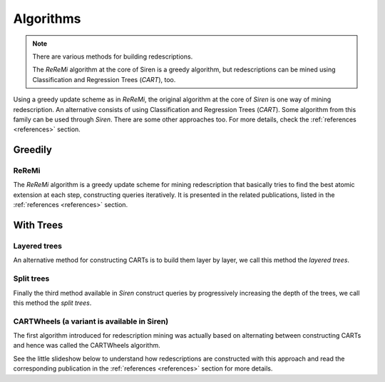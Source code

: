 .. _algorithms:

***************
Algorithms
***************

.. note::
   There are various methods for building redescriptions.

   The *ReReMi* algorithm at the core of Siren is a greedy algorithm, but redescriptions can be mined using Classification and Regression Trees (*CART*), too.

Using a greedy update scheme as in *ReReMi*, the original algorithm at the core of *Siren* is one way of mining redescription. An alternative consists of using Classification and Regression Trees (*CART*). Some algorithm from this family can be used through *Siren*.
There are some other approaches too. For more details, check the :ref:`references <references>` section.

.. _algogreedy:

Greedily
=============

.. _algreremi:

ReReMi
------------

The *ReReMi* algorithm is a greedy update scheme for mining redescription that basically tries to find the best atomic extension at each step, constructing queries iteratively. It is presented in the related publications, listed in the :ref:`references <references>` section.

With Trees
=============

.. _cartlayered:

Layered trees
---------------

An alternative method for constructing CARTs is to build them layer by layer, we call this method the *layered trees*.


.. raw:: html

   	<iframe class="inslides" src="../_static/slides_layeredtrees.html"></iframe>

.. _cartlayered:

Split trees
------------

Finally the third method available in *Siren* construct queries by progressively increasing the depth of the trees, we call this method the *split trees*.


.. raw:: html

   	<iframe class="inslides" src="../_static/slides_splittrees.html"></iframe>

.. _cartwheels:

CARTWheels (a variant is available in Siren)
-------------------------------------

The first algorithm introduced for redescription mining was actually based on alternating between constructing CARTs and hence was called the CARTWheels algorithm.

See the little slideshow below to understand how redescriptions are constructed with this approach and read the corresponding publication in the :ref:`references <references>` section for more details.

.. raw:: html

   	<iframe class="inslides" src="../_static/slides_cartwheels.html"></iframe>


